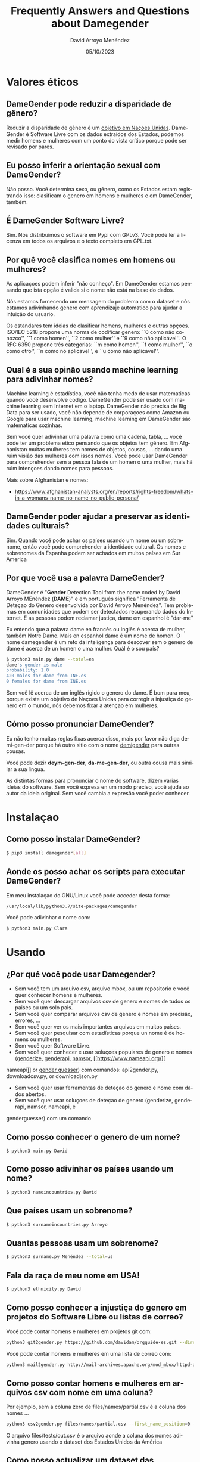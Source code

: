 #+TITLE: Frequently Answers and Questions about Damegender
#+h3: David Arroyo Menéndez 
#+LANGUAGE: es
#+AUTHOR: David Arroyo Menéndez 
#+EMAIL: davidam@gnu.org
#+DATE: 05/10/2023
#+HTML_HEAD: <link rel="stylesheet" type="text/css" href="../css/org.css" />

* Valores éticos
** DameGender pode reduzir a disparidade de gênero?
Reduzir a disparidade
de gênero é um
[[https://www.un.org/sustainabledevelopment/gender-equality/][objetivo
em Naçoes Unidas]].
DameGender é Software Livre com os dados extraídos dos
Estados, podemos medir homens e mulheres com um ponto do vista
crítico porque pode ser revisado por pares.

** Eu posso inferir a orientação sexual com DameGender?
Não posso. Você determina sexo, ou gênero, como os Estados estam
registrando isso: clasificam o genero em homens e mulheres
e em DameGender, também.

** É DameGender Software Livre?

Sim. Nós distribuimos o software em Pypi com GPLv3. Você
pode ler a licenza em todos os arquivos e o texto completo em GPL.txt.

** Por quê você clasifica nomes em homens ou mulheres?
As aplicaçoes podem inferir "não conheço". Em DameGender estamos
pensando que ista opção é valida si o nome não está na base do dados.

Nós estamos fornecendo um mensagem do problema com o dataset e nós
estamos adivinhando genero com aprendizaje automatico para ajudar
a intuição do usuario.

Os estandares tem ideias de clasificar homens, mulheres e outras
opçoes. ISO/IEC 5218 propone uma norma de codificar genero:
``0 como não conozco'', ``1 como homen'', ``2 como mulher'' e
``9 como não aplicável''.
O RFC 6350 propone três categorias: ``m como homen'', ``f como mulher'',
``o como otro'', ``n como no aplicavel'', e ``u como não aplicavel''.

** Qual é a sua opinão usando machine learning para adivinhar nomes?
Machine learning é estadística, você não tenha medo de usar matematicas
quando você desenvolve codigo. DameGender pode ser usado com machine 
learning sem Internet em o laptop. DameGender não precisa de Big Data para
ser usado, você não depende de corporaçoes como Amazon ou Google para
usar machine learning, machine learning em DameGender são matematicas 
sozinhas.

Sem você quer adivinhar uma palavra como uma cadena, tabla, ... você pode ter
um problema etico pensando que os objetos tem gênero. Em Afghanistan muitas
mulheres tem nomes de objetos, cousas, ... dando uma ruim visiâo das mulheres
com issos nomes. Você pode usar DameGender para comprehender sem a pessoa 
fala de um homen o uma mulher, mais há ruim intençoes dando nomes para pessoas.

Mais sobre Afghanistan e nomes:
+ https://www.afghanistan-analysts.org/en/reports/rights-freedom/whats-in-a-womans-name-no-name-no-public-persona/

** DameGender poder ajudar a preservar as identidades culturais?
Sim. Quando você pode achar os países usando um nome ou um sobrenome,
então você pode comprehender a identidade cultural. Os nomes e sobrenomes
da Espanha podem ser achados em muitos países em Sur America

** Por que você usa a palavra DameGender?
DameGender é "*Gender* Detection Tool from the name coded by David
Arroyo MEnéndez (*DAME*)" e em português significa "Ferramenta de 
Deteçao do Genero desenvolvida por David Arroyo Menéndez". 
Tem problemas em comunidades que podem ser detectados recuperando
dados do Internet. E as pessoas podem reclamar justiça, dame em 
espanhol é "dar-me"

Eu entendo que a palavra dame en francês ou inglês é acerca de mulher,
também Notre Dame. Mais en espanhol dame é um nome de homen. O nome 
damegender é um reto da inteligença para descover sem o genero de dame
é acerca de un homen o uma mulher. Quál é o sou país?

#+BEGIN_SRC bash
$ python3 main.py dame --total=es
dame's gender is male
probability: 1.0
420 males for dame from INE.es
0 females for dame from INE.es
#+END_SRC

Sem voê lê acerca de um inglês rígido o genero do dame. É bom para meu, 
porque existe um objetivo de Naçoes Unidas para corregir a injustiça do
genero em o mundo, nós debemos fixar a atençao em mulheres.

** Cómo posso pronunciar DameGender?

Eu não tenho muitas reglas fixas acerca disso, mais por favor não 
diga de-mi-gen-der porque há outro sitio com o nome 
[[https://gender.wikia.org/wiki/Demigender][demigender]] para outras cousas.

Você pode dezir *deym-gen-der*, *da-me-gen-der*, ou outra cousa mais
similar a sua lingua. 

As distintas formas para pronunciar o nome do software, dizem varias
ideias do software. Sem você expresa en um modo preciso, você ajuda ao
autor da ideia original. Sem você cambia a expresâo você poder conhecer.

* Instalaçao
** Como posso instalar DameGender?

#+BEGIN_SRC bash
$ pip3 install damegender[all]
#+END_SRC

** Aonde os posso achar os scripts para executar DameGender?

Em meu instalaçao do GNU/Linux você pode acceder desta forma:

#+BEGIN_SRC bash
/usr/local/lib/python3.7/site-packages/damegender
#+END_SRC

Você pode adivinhar o nome com:

#+BEGIN_SRC bash
$ python3 main.py Clara
#+END_SRC
* Usando
** ¿Por qué você pode usar Damegender?

+ Sem você tem um arquivo csv, arquivo mbox, ou um repositorio e você quer conhecer homens e mulheres.
+ Sem você quer descargar arquivos csv de genero e nomes de tudos os paises ou um solo pais.
+ Sem você quer comparar arquivos csv de genero e nomes em precisâo, errores, ...
+ Sem você quer ver os mais importantes arquivos em muitos paises.
+ Sem você quer pesquisar com estadísticas porque un nome é de homens ou mulheres.
+ Sem você quer Software Livre.
+ Sem você quer conhecer e usar soluçoes populares de genero e nomes ([[https://genderize.io/][genderize]], [[https://gender-api.com/][genderapi]], [[https://www.namsor.com/][namsor]], [[https://www.nameapi.org/][
nameapi]] or [[https://github.com/lead-ratings/gender-guesser][gender guesser]]) com comandos: api2gender.py, downloadcsv.py, or downloadjson.py
+ Sem você quer usar ferramentas de deteçao do genero e nome com dados abertos.
+ Sem você quer usar soluçoes de deteçao de genero (genderize, genderapi, namsor, nameapi, e 
genderguesser) com um comando

** Como posso conhecer o genero de um nome?

#+BEGIN_SRC 
$ python3 main.py David
#+END_SRC

** Como posso adivinhar os países usando um nome?

#+BEGIN_SRC bash
$ python3 nameincountries.py David
#+END_SRC

** Que países usam un sobrenome?

#+BEGIN_SRC bash
$ python3 surnameincountries.py Arroyo
#+END_SRC

** Quantas pessoas usam um sobrenome?

#+BEGIN_SRC bash
$ python3 surname.py Menéndez --total=us
#+END_SRC

** Fala da raça de meu nome em USA!
#+BEGIN_SRC bash
$ python3 ethnicity.py David
#+END_SRC

** Como posso conhecer a injustiça do genero em projetos do Software Libre ou listas de correo?

Você pode contar homens e mulheres em projetos git com:

#+BEGIN_SRC bash
python3 git2gender.py https://github.com/davidam/orgguide-es.git --directory="/tmp/clonedir"
#+END_SRC

Você pode contar homens e mulheres em uma lista de correo com:

#+BEGIN_SRC bash
python3 mail2gender.py http://mail-archives.apache.org/mod_mbox/httpd-announce/
#+END_SRC

** Como posso contar homens e mulheres em arquivos csv com nome em uma coluna?

Por ejemplo, sem a coluna zero de files/names/partial.csv é a coluna dos nomes ...

#+BEGIN_SRC bash
python3 csv2gender.py files/names/partial.csv --first_name_position=0 --dataset=us --outcsv=files/tests/out.csv  
#+END_SRC

O arquivo files/tests/out.csv é o arquivo aonde a coluna dos nomes adivinha genero usando o dataset dos Estados Unidos da América

** Como posso actualizar um dataset das instituçoes estadísticas?

Você pode usar orig2.py e o sobrenome do país. Por ejemplo, sem você quer actualizar o dataset espanhol ...

#+BEGIN_SRC bash
python3 orig2.py es
#+END_SRC

** O quê scripts pesquisam com estadísticas?
+ confusion.py
+ accuracy.py
+ errors.py
+ roc.py
+ pca-components.py and pca-features.py
+ infofeatures.py

** Como posso olhar exemplos reais para contar homens e mulheres en comunidades do software
#+BEGIN_SRC bash
$ python3 csv2gender.py files/gnu-maintainers.csv --first_name_position=0 --title="GNU maintainers grouped by gender" --dataset="inter" --outcsv="files/gnu-maintainers.gender.csv" --outimg="files/gnu-maintainers.gender.png" --noshow --delete_duplicated
$ python3 csv2gender.py files/debian-maintainers-gpg-2020-04-01.csv --first_name_position=0 --title="Debian maintaners grouped by gender" --dataset="inter" --outcsv="files/debian-maintainers.gender.csv" --outimg="files/debian-maintainers.gender.png" --noshow --delete_duplicated
#+END_SRC
** Como posso usar outras soluçoes en deteçao do genero usando DameGender?

Primeiro, você pode registrar uma conta em genderapi, genderize, namsor ou
nameapi:

#+BEGIN_SRC bash
$ python3 apikeyadd.py
#+END_SRC

Depois, você pode adivinhar o nome usando a api:

#+BEGIN_SRC bash 
$ python3 api2gender.py David --api=genderize
#+END_SRC

** O que nome é mais popular em um país?
Você pode usar o comando top.py para adivinhar isso. 
Os cinco nomes da mulher mais populares na Espanha são:
#+BEGIN_SRC bash
$ python3 top.py es --position --number=5 --sex=female
1) MARIA CARMEN: 656276
2) MARIA: 606048
3) CARMEN: 391563
4) JOSEFA: 276682
5) ANA MARIA: 273319
#+END_SRC

** Como posso converter um arquivo de nomes, gênero e frequência a um arquivo json?

#+BEGIN_SRC bash
python3 csv2jsonapirest.py files/names/names_inter/dkfemales10.csv --outdir="files/tmp" --gender=female --names_by_multiple_files=1
#+END_SRC

** Como posso fazer uma combinaçao dos dois arquivos csv dos nomes, genero e frequência?
#+BEGIN_SRC bash
python3 mergeinterfiles.py --file1=files/names/names_inter/dkmales5.csv --file2=files/names/names_inter/dkfemales10.csv --output=files/tests/dkmalesfemales5and10-$(date "+%Y-%m-%d-%H").csv --malefemale
#+END_SRC

** Como posso despejar um arquivo CSV aplicando um modelo de aprendizado de máquina em um arquivo JSON?
#+BEGIN_SRC bash
python3 damegender2json.py --notoutput --csv=files/names/min.csv --jsonoutput=files/names/min.csv.today.json
#+END_SRC

** Como posso crear uma lista de pessoas com nomes não binarios?

Por exemplo, dê-me nomes em um país com porcentagem de homens e mulheres, por exemplo, de 40 a 70 anos.

#+BEGIN_SRC bash
python3 percentage2names.py 40 --percentage_until=70 --outcsv=files/tests/40-70.txt
#+END_SRC

Sem você precisa a lista com pessoas da frança, você pode executar:

#+BEGIN_SRC bash
python3 percentage2names.py 40 --percentage_until=70 --outcsv=files/tests/40-70.txt --total=fr
#+END_SRC

* Dados
** Que posso facer sem eu posso vir diferenças con os dados originais e os datasets em DameGender?
Você pode escrever uma issue em https://github.com/davidam/damegender/issues.

Nós podem achar cambios em INE.es, assim nós temos um dataset 
proporcionado com uma signatura oficial das oficinas. Os datasets
oficiais não vai a ser trocados, mais os dados podem trocar um poco,
por errores ou actualizaçoes.

** Você tem uma licença estandar para os datasets? 
Não. Os datasets tem a mesma licença otorgado pelos estados.
Em src/damegender/files/names/ você pode chegar a carpeta
para cada país e assim você vai achar a licença.

** Quais são os principios para administrar os datasets? 

Em DameGender nós estamos trabalhando em istos principios:
+ Para ser científico: nós quer publicar e diseminhar em eventos científicos.
+ Para ser usable: nós quer permitir recuperar dados, usando um buscador.
+ Para ser hacker: nós quer permitir distribuir software e dados en redes hacker: github, pypi, npm, ...
+ Para ser legal: nós precisamos ser intelligentes com licenças do software como a Fundaçao do Software Livre.

** O quê significado tem datasets oficiais em DameGender?

Nós estamos tenhendo datasets do dados abertos com um bom numero do nomes logrados de estadísticas oficiales, isso sâo datasets oficiais.

Embora estejamos avaliando incluir conjuntos de dados usando licenças livres recuperadas de outras fontes, 
primeiro queremos verificar a exatidão dissos dados com outros datasets oficiais da cidades ou com outras 
ferramentas de deteçao do genero e nome: GenderApi, NamSor, Genderize, ...



